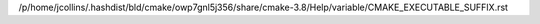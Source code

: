 /p/home/jcollins/.hashdist/bld/cmake/owp7gnl5j356/share/cmake-3.8/Help/variable/CMAKE_EXECUTABLE_SUFFIX.rst